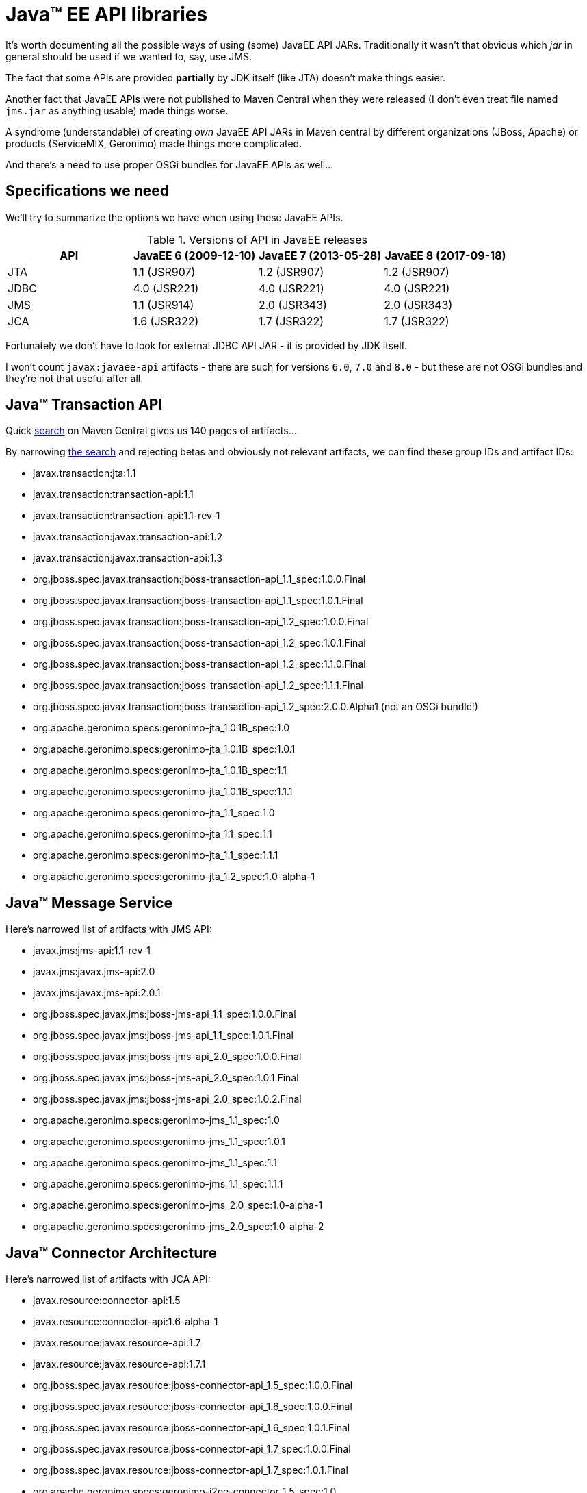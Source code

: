 = Java™ EE API libraries

It's worth documenting all the possible ways of using (some) JavaEE API JARs.
Traditionally it wasn't that obvious which _jar_ in general should be used if we wanted to, say, use JMS.

The fact that some APIs are provided *partially* by JDK itself (like JTA) doesn't make things easier.

Another fact that JavaEE APIs were not published to Maven Central when they were released (I don't even treat file named `jms.jar`
as anything usable) made things worse.

A syndrome (understandable) of creating _own_ JavaEE API JARs in Maven central by different organizations
(JBoss, Apache) or products (ServiceMIX, Geronimo) made things more complicated.

And there's a need to use proper OSGi bundles for JavaEE APIs as well...

== Specifications we need

We'll try to summarize the options we have when using these JavaEE APIs.

.Versions of API in JavaEE releases
|===
|API |JavaEE 6 (2009-12-10) |JavaEE 7 (2013-05-28) |JavaEE 8 (2017-09-18)

|JTA
|1.1 (JSR907)
|1.2 (JSR907)
|1.2 (JSR907)

|JDBC
|4.0 (JSR221)
|4.0 (JSR221)
|4.0 (JSR221)

|JMS
|1.1 (JSR914)
|2.0 (JSR343)
|2.0 (JSR343)

|JCA
|1.6 (JSR322)
|1.7 (JSR322)
|1.7 (JSR322)
|===

Fortunately we don't have to look for external JDBC API JAR - it is provided by JDK itself.

I won't count `javax:javaee-api` artifacts - there are such for versions `6.0`, `7.0` and `8.0` - but these are not
OSGi bundles and they're not that useful after all.

== Java™ Transaction API

Quick http://search.maven.org/solrsearch/select?q=fc:"javax.transaction.TransactionManager"[search]
on Maven Central gives us 140 pages of artifacts...

By narrowing http://search.maven.org/#api[the search] and rejecting betas and obviously not relevant artifacts,
we can find these group IDs and artifact IDs:

* javax.transaction:jta:1.1
* javax.transaction:transaction-api:1.1
* javax.transaction:transaction-api:1.1-rev-1
* javax.transaction:javax.transaction-api:1.2
* javax.transaction:javax.transaction-api:1.3
* org.jboss.spec.javax.transaction:jboss-transaction-api_1.1_spec:1.0.0.Final
* org.jboss.spec.javax.transaction:jboss-transaction-api_1.1_spec:1.0.1.Final
* org.jboss.spec.javax.transaction:jboss-transaction-api_1.2_spec:1.0.0.Final
* org.jboss.spec.javax.transaction:jboss-transaction-api_1.2_spec:1.0.1.Final
* org.jboss.spec.javax.transaction:jboss-transaction-api_1.2_spec:1.1.0.Final
* org.jboss.spec.javax.transaction:jboss-transaction-api_1.2_spec:1.1.1.Final
* org.jboss.spec.javax.transaction:jboss-transaction-api_1.2_spec:2.0.0.Alpha1 (not an OSGi bundle!)
* org.apache.geronimo.specs:geronimo-jta_1.0.1B_spec:1.0
* org.apache.geronimo.specs:geronimo-jta_1.0.1B_spec:1.0.1
* org.apache.geronimo.specs:geronimo-jta_1.0.1B_spec:1.1
* org.apache.geronimo.specs:geronimo-jta_1.0.1B_spec:1.1.1
* org.apache.geronimo.specs:geronimo-jta_1.1_spec:1.0
* org.apache.geronimo.specs:geronimo-jta_1.1_spec:1.1
* org.apache.geronimo.specs:geronimo-jta_1.1_spec:1.1.1
* org.apache.geronimo.specs:geronimo-jta_1.2_spec:1.0-alpha-1

== Java™ Message Service

Here's narrowed list of artifacts with JMS API:

* javax.jms:jms-api:1.1-rev-1
* javax.jms:javax.jms-api:2.0
* javax.jms:javax.jms-api:2.0.1
* org.jboss.spec.javax.jms:jboss-jms-api_1.1_spec:1.0.0.Final
* org.jboss.spec.javax.jms:jboss-jms-api_1.1_spec:1.0.1.Final
* org.jboss.spec.javax.jms:jboss-jms-api_2.0_spec:1.0.0.Final
* org.jboss.spec.javax.jms:jboss-jms-api_2.0_spec:1.0.1.Final
* org.jboss.spec.javax.jms:jboss-jms-api_2.0_spec:1.0.2.Final
* org.apache.geronimo.specs:geronimo-jms_1.1_spec:1.0
* org.apache.geronimo.specs:geronimo-jms_1.1_spec:1.0.1
* org.apache.geronimo.specs:geronimo-jms_1.1_spec:1.1
* org.apache.geronimo.specs:geronimo-jms_1.1_spec:1.1.1
* org.apache.geronimo.specs:geronimo-jms_2.0_spec:1.0-alpha-1
* org.apache.geronimo.specs:geronimo-jms_2.0_spec:1.0-alpha-2

== Java™ Connector Architecture

Here's narrowed list of artifacts with JCA API:

* javax.resource:connector-api:1.5
* javax.resource:connector-api:1.6-alpha-1
* javax.resource:javax.resource-api:1.7
* javax.resource:javax.resource-api:1.7.1
* org.jboss.spec.javax.resource:jboss-connector-api_1.5_spec:1.0.0.Final
* org.jboss.spec.javax.resource:jboss-connector-api_1.6_spec:1.0.0.Final
* org.jboss.spec.javax.resource:jboss-connector-api_1.6_spec:1.0.1.Final
* org.jboss.spec.javax.resource:jboss-connector-api_1.7_spec:1.0.0.Final
* org.jboss.spec.javax.resource:jboss-connector-api_1.7_spec:1.0.1.Final
* org.apache.geronimo.specs:geronimo-j2ee-connector_1.5_spec:1.0
* org.apache.geronimo.specs:geronimo-j2ee-connector_1.5_spec:1.0.1
* org.apache.geronimo.specs:geronimo-j2ee-connector_1.5_spec:1.1
* org.apache.geronimo.specs:geronimo-j2ee-connector_1.5_spec:1.1.1
* org.apache.geronimo.specs:geronimo-j2ee-connector_1.5_spec:2.0.0
* org.apache.geronimo.specs:geronimo-j2ee-connector_1.6_spec:1.0

== Opinionated summary

Here's even more truncated list (only OSGi bundles included) - this time with comments.

.JTA

* javax.transaction:javax.transaction-api:1.2
** imports `javax.enterprise.*` and `javax.interceptor` package
** imports and exports `javax.transaction` and `javax.transaction.xa` package (1.2)

* javax.transaction:javax.transaction-api:1.3
** imports `javax.enterprise.*` and `javax.interceptor` package
** exports `javax.transaction` package (1.3)
** doesn't export `javax.transaction.xa` package - imports it instead

* org.jboss.spec.javax.transaction:jboss-transaction-api_1.1_spec:1.0.1.Final
** exports `javax.transaction` and `javax.transaction.xa` package (1.1)

* org.jboss.spec.javax.transaction:jboss-transaction-api_1.2_spec:1.1.1.Final
** imports `javax.enterprise.*` (optionally) and `javax.interceptor` package
** exports `javax.transaction` package (1.2)
** doesn't export `javax.transaction.xa` package - imports it instead

* org.apache.geronimo.specs:geronimo-jta_1.1_spec:1.1.1
** imports and exports `javax.transaction` and `javax.transaction.xa` package (1.1)

* org.apache.geronimo.specs:geronimo-jta_1.2_spec:1.0-alpha-1
** imports `javax.enterprise.*` and `javax.interceptor` package
** imports and exports `javax.transaction` and `javax.transaction.xa` package (1.2)

NOTE: `javax.transaction.xa` package is not exported by newest `javax.transaction:javax.transaction-api` because
it's the same as in JDK itself. Also, when bundle both exports and imports given package (as `geronimo-jta_1.x_spec` does)
it's a hint that other bundle may be the actual exported (JDK in this case).

*The recommendation is*: `mvn:javax.transaction/javax.transaction-api/1.2` - as it's used by Karaf's `transaction` feature
(which also includes `interceptor-api`, `cdi-api`, `el-api` and `javax.inject` bundles). If a project doesn't rely on CDI,
`mvn:org.apache.geronimo.specs/geronimo-jta_1.1_spec/1.1.1` may be used instead.

.JMS

* javax.jms:javax.jms-api:2.0.1
** exports `javax.jms` package (2.0)
** imports `javax.transaction.xa`

* org.jboss.spec.javax.jms:jboss-jms-api_1.1_spec:1.0.1.Final
** exports `javax.jms` package (1.1)
** imports `javax.transaction.xa`

* org.jboss.spec.javax.jms:jboss-jms-api_2.0_spec:1.0.2.Final
** exports `javax.jms` package (2.0)
** imports `javax.transaction.xa`

* org.apache.geronimo.specs:geronimo-jms_1.1_spec:1.1.1
** exports and imports `javax.jms` package (1.1)
** imports `javax.transaction.xa`

* org.apache.geronimo.specs:geronimo-jms_2.0_spec:1.0-alpha-2
** exports `javax.jms` package (2.0)
** imports `javax.transaction.xa`

*The recommendation is*: `mvn:javax.jms/javax.jms-api/2.0.1` for JMS 2.0 - as it's used by Karaf's `jms` feature. For
JMS 1.1 `mvn:org.apache.geronimo.specs/geronimo-jms_1.1_spec/1.1.1` should be used.

.JCA

* javax.resource:javax.resource-api:1.7.1
** imports `javax.transaction.*` (1.3)
** exports `javax.resource.*` packages (1.7.1)

* org.jboss.spec.javax.resource:jboss-connector-api_1.6_spec:1.0.1.Final
** imports `javax.transaction` and `javax.transaction.xa`
** exports `javax.resource.*` packages (1.6)

* org.jboss.spec.javax.resource:jboss-connector-api_1.7_spec:1.0.1.Final
** imports `javax.transaction.*` (`[1.2,2)`)
** exports `javax.resource.*` packages (1.7)

* org.apache.geronimo.specs:geronimo-j2ee-connector_1.6_spec:1.0
** imports `javax.transaction` and `javax.transaction.xa`
** exports and imports `javax.resource.*` packages (1.6)

*The recommendation is*: `mvn:org.apache.geronimo.specs/geronimo-j2ee-connector_1.6_spec/1.0` - as it's used by Karaf's
`connector` feature.

